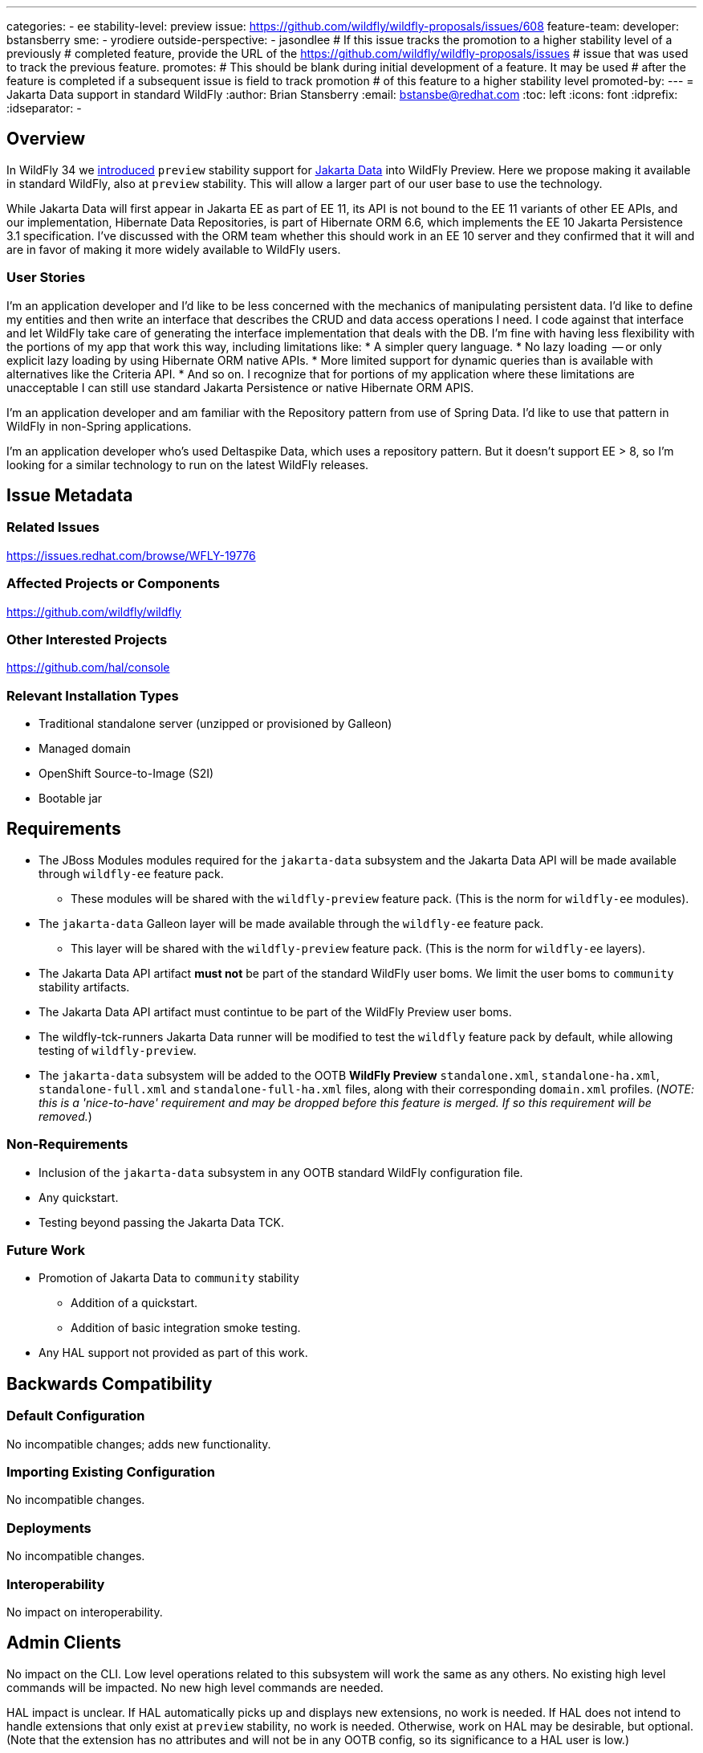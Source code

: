 ---
categories:
 - ee
stability-level: preview
issue: https://github.com/wildfly/wildfly-proposals/issues/608
feature-team:
 developer: bstansberry
 sme:
  - yrodiere
 outside-perspective:
  - jasondlee
# If this issue tracks the promotion to a higher stability level of a previously
# completed feature, provide the URL of the https://github.com/wildfly/wildfly-proposals/issues
# issue that was used to track the previous feature.
promotes:
# This should be blank during initial development of a feature. It may be used
# after the feature is completed if a subsequent issue is field to track promotion
# of this feature to a higher stability level
promoted-by:
---
= Jakarta Data support in standard WildFly
:author:            Brian Stansberry
:email:             bstansbe@redhat.com
:toc:               left
:icons:             font
:idprefix:
:idseparator:       -


== Overview

In WildFly 34 we link:https://issues.redhat.com/browse/WFLY-19397[introduced] `preview` stability support for link:https://jakarta.ee/specifications/data/1.0/jakarta-data-1.0[Jakarta Data] into WildFly Preview. Here we propose making it available in standard WildFly, also at `preview` stability. This will allow a larger part of our user base to use the technology.

While Jakarta Data will first appear in Jakarta EE as part of EE 11, its API is not bound to the EE 11 variants of other EE APIs, and our implementation, Hibernate Data Repositories, is part of Hibernate ORM 6.6, which implements the EE 10 Jakarta Persistence 3.1 specification. I've discussed with the ORM team whether this should work in an EE 10 server and they confirmed that it will and are in favor of making it more widely available to WildFly users.

=== User Stories

I'm an application developer and I'd like to be less concerned with the mechanics of manipulating persistent data. I'd like to define my entities and then write an interface that describes the CRUD and data access operations I need. I code against that interface and let WildFly take care of generating the interface implementation that deals with the DB.  I'm fine with having less flexibility with the portions of my app that work this way, including limitations like:
* A simpler query language.
* No lazy loading  -- or only explicit lazy loading by using Hibernate ORM native APIs.
* More limited support for dynamic queries than is available with alternatives like the Criteria API.
* And so on.
I recognize that for portions of my application where these limitations are unacceptable I can still use standard Jakarta Persistence or native Hibernate ORM APIS.

I'm an application developer and am familiar with the Repository pattern from use of Spring Data. I'd like to use that pattern in WildFly in non-Spring applications.

I'm an application developer who's used Deltaspike Data, which uses a repository pattern. But it doesn't support EE > 8, so I'm looking for a similar technology to run on the latest WildFly releases.

== Issue Metadata

=== Related Issues

https://issues.redhat.com/browse/WFLY-19776

=== Affected Projects or Components

https://github.com/wildfly/wildfly

=== Other Interested Projects

https://github.com/hal/console

=== Relevant Installation Types


* Traditional standalone server (unzipped or provisioned by Galleon)
* Managed domain
* OpenShift Source-to-Image (S2I)
* Bootable jar

== Requirements

* The JBoss Modules modules required for the `jakarta-data` subsystem and the Jakarta Data API will be made available through `wildfly-ee` feature pack.
** These modules will be shared with the `wildfly-preview` feature pack. (This is the norm for `wildfly-ee` modules).
* The `jakarta-data` Galleon layer will be made available through the `wildfly-ee` feature pack.
** This layer will be shared with the `wildfly-preview` feature pack. (This is the norm for `wildfly-ee` layers).
* The Jakarta Data API artifact *must not* be part of the standard WildFly user boms. We limit the user boms to `community` stability artifacts.
* The Jakarta Data API artifact must contintue to be part of the WildFly Preview user boms.
* The wildfly-tck-runners Jakarta Data runner will be modified to test the `wildfly` feature pack by default, while allowing testing of `wildfly-preview`.
* The `jakarta-data` subsystem will be added to the OOTB *WildFly Preview* `standalone.xml`, `standalone-ha.xml`, `standalone-full.xml` and `standalone-full-ha.xml` files, along with their corresponding `domain.xml` profiles. (_NOTE: this is a 'nice-to-have' requirement and may be dropped before this feature is merged. If so this requirement will be removed._)


=== Non-Requirements

* Inclusion of the `jakarta-data` subsystem in any OOTB standard WildFly configuration file.
* Any quickstart.
* Testing beyond passing the Jakarta Data TCK.

=== Future Work

* Promotion of Jakarta Data to `community` stability
** Addition of a quickstart.
** Addition of basic integration smoke testing.
* Any HAL support not provided as part of this work.

== Backwards Compatibility


=== Default Configuration

No incompatible changes; adds new functionality.

=== Importing Existing Configuration

No incompatible changes.

=== Deployments

No incompatible changes.

=== Interoperability

No impact on interoperability.

== Admin Clients

No impact on the CLI. Low level operations related to this subsystem will work the same as any others. No existing high level commands will be impacted. No new high level commands are needed.

HAL impact is unclear. If HAL automatically picks up and displays new extensions, no work is needed. If HAL does not intend to handle extensions that only exist at `preview` stability, no work is needed. Otherwise, work on HAL may be desirable, but optional. (Note that the extension has no attributes and will not be in any OOTB config, so its significance to a HAL user is low.)

== Security Considerations

Under the covers this is just another way of interacting with a database via Hibernate ORM, so it doesn't introduce anything fundamentally new.

[[test_plan]]
== Test Plan

The plan is to test this by executing and passing the Jakarta Data 1.0 TCK.

== Community Documentation

* Addition of basic content in the Admin Guide 'Subsystem Configurations' section, consistent with other subsystems that expose no configuration attributes.
* Addition of a section in the Developer Guide, providing content along the lines of the link:https://www.wildfly.org/news/2024/10/10/jakarta-data/[Introducing Jakarta Data in WildFly Preview] blog post.
 
== Release Note Content

Application developers can now deploy applications that use link:https://jakarta.ee/specifications/data/1.0/jakarta-data-1.0[Jakarta Data] in standard WildFly. This feature is provided at `preview` stability.
